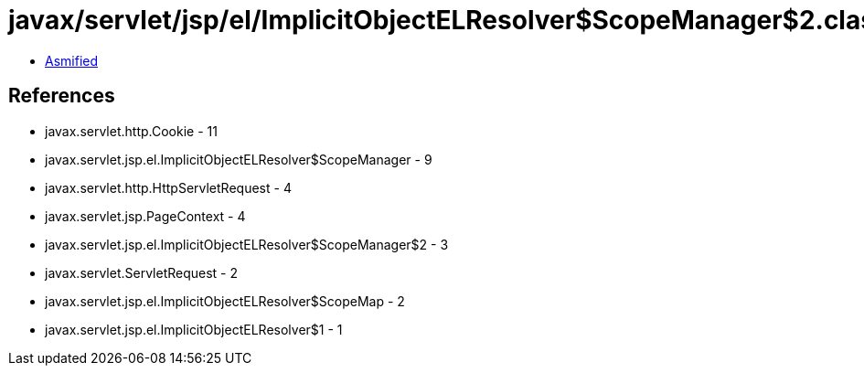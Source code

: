= javax/servlet/jsp/el/ImplicitObjectELResolver$ScopeManager$2.class

 - link:ImplicitObjectELResolver$ScopeManager$2-asmified.java[Asmified]

== References

 - javax.servlet.http.Cookie - 11
 - javax.servlet.jsp.el.ImplicitObjectELResolver$ScopeManager - 9
 - javax.servlet.http.HttpServletRequest - 4
 - javax.servlet.jsp.PageContext - 4
 - javax.servlet.jsp.el.ImplicitObjectELResolver$ScopeManager$2 - 3
 - javax.servlet.ServletRequest - 2
 - javax.servlet.jsp.el.ImplicitObjectELResolver$ScopeMap - 2
 - javax.servlet.jsp.el.ImplicitObjectELResolver$1 - 1
